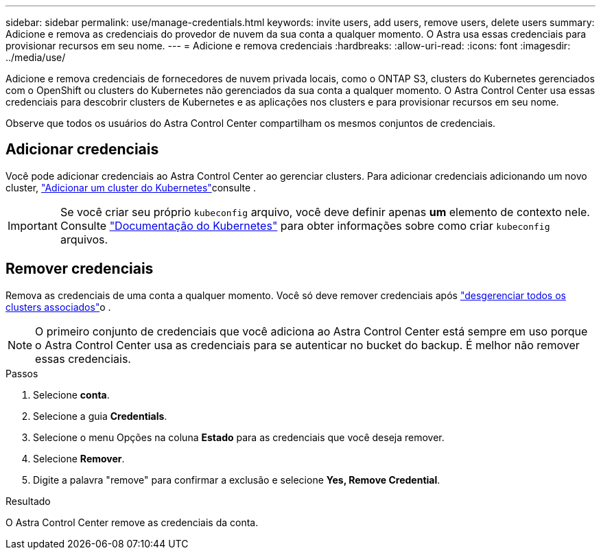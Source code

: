 ---
sidebar: sidebar 
permalink: use/manage-credentials.html 
keywords: invite users, add users, remove users, delete users 
summary: Adicione e remova as credenciais do provedor de nuvem da sua conta a qualquer momento. O Astra usa essas credenciais para provisionar recursos em seu nome. 
---
= Adicione e remova credenciais
:hardbreaks:
:allow-uri-read: 
:icons: font
:imagesdir: ../media/use/


[role="lead"]
Adicione e remova credenciais de fornecedores de nuvem privada locais, como o ONTAP S3, clusters do Kubernetes gerenciados com o OpenShift ou clusters do Kubernetes não gerenciados da sua conta a qualquer momento. O Astra Control Center usa essas credenciais para descobrir clusters de Kubernetes e as aplicações nos clusters e para provisionar recursos em seu nome.

Observe que todos os usuários do Astra Control Center compartilham os mesmos conjuntos de credenciais.



== Adicionar credenciais

Você pode adicionar credenciais ao Astra Control Center ao gerenciar clusters. Para adicionar credenciais adicionando um novo cluster, link:../get-started/setup_overview.html#add-cluster["Adicionar um cluster do Kubernetes"]consulte .


IMPORTANT: Se você criar seu próprio `kubeconfig` arquivo, você deve definir apenas *um* elemento de contexto nele. Consulte https://kubernetes.io/docs/concepts/configuration/organize-cluster-access-kubeconfig/["Documentação do Kubernetes"^] para obter informações sobre como criar `kubeconfig` arquivos.



== Remover credenciais

Remova as credenciais de uma conta a qualquer momento. Você só deve remover credenciais após link:unmanage.html["desgerenciar todos os clusters associados"]o .


NOTE: O primeiro conjunto de credenciais que você adiciona ao Astra Control Center está sempre em uso porque o Astra Control Center usa as credenciais para se autenticar no bucket do backup. É melhor não remover essas credenciais.

.Passos
. Selecione *conta*.
. Selecione a guia *Credentials*.
. Selecione o menu Opções na coluna *Estado* para as credenciais que você deseja remover.
. Selecione *Remover*.
. Digite a palavra "remove" para confirmar a exclusão e selecione *Yes, Remove Credential*.


.Resultado
O Astra Control Center remove as credenciais da conta.
